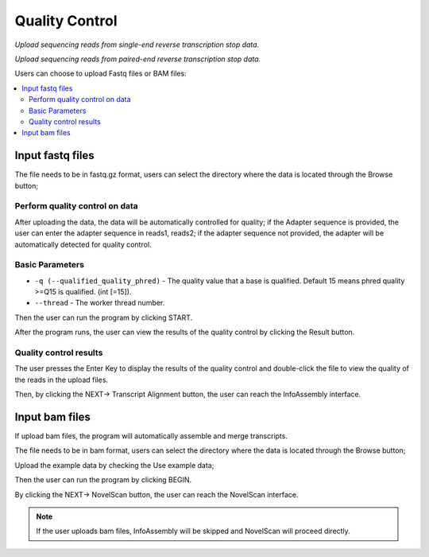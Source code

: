 Quality Control
=================

`Upload sequencing reads from single-end reverse transcription stop data.`


.. image:: /images/psiFinder_Quality_Control_SE.png

`Upload sequencing reads from paired-end reverse transcription stop data.`


.. image:: /images/psiFinder_Quality_Control_PE.png

Users can choose to upload Fastq files or BAM files:

.. contents::
    :local:

Input fastq files
------------------------------------------------------

The file needs to be in fastq.gz format, users can select the directory where the data is located through the Browse button;

.. .. image:: /images/upload_file_browse.png

Perform quality control on data
************************************

After uploading the data, the data will be automatically controlled for quality; if the Adapter sequence is provided, the user can enter the adapter sequence in reads1, reads2; if the adapter sequence not provided, the adapter will be automatically detected for quality control.

Basic Parameters
******************


-  ``-q (--qualified_quality_phred)`` - The quality value that a base is qualified. Default 15 means phred quality >=Q15 is qualified. (int [=15]).
-  ``--thread`` - The worker thread number.

Then the user can run the program by clicking START.

.. .. image:: /images/upload_file_START.png

After the program runs, the user can view the results of the quality control by clicking the Result button.

.. image:: /images/upload_file_Result.png

Quality control results
*************************


.. image:: /images/upload_file_Result_enter.png

The user presses the Enter Key to display the results of the quality control and double-click the file to view the quality of the reads in the upload files.

.. .. image:: /images/upload_file_Result_files.png

Then, by clicking the NEXT-> Transcript Alignment button, the user can reach the InfoAssembly interface.


Input bam files
------------------------------------------------------
If upload bam files, the program will automatically assemble and merge transcripts.

The file needs to be in bam format, users can select the directory where the data is located through the Browse button;

Upload the example data by checking the Use example data;

Then the user can run the program by clicking BEGIN.

By clicking the NEXT-> NovelScan button, the user can reach the NovelScan interface.

.. note::   If the user uploads bam files, InfoAssembly will be skipped and NovelScan will proceed directly.

